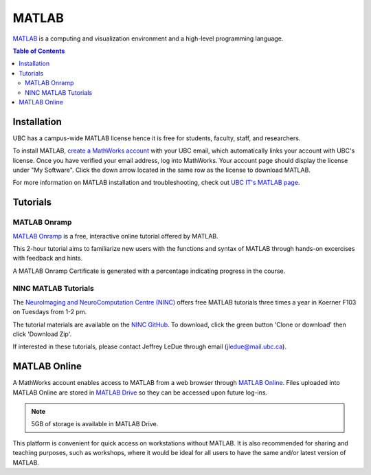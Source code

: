 ######
MATLAB
######

`MATLAB <https://www.mathworks.com/products/matlab.html>`_ is a computing and visualization environment and a high-level programming
language.

.. contents:: Table of Contents
	:depth: 3

************
Installation
************

UBC has a campus-wide MATLAB license hence it is free for students, faculty, staff,
and researchers. 

To install MATLAB, `create a MathWorks account <https://www.mathworks.com/mwaccount/register>`_ with your UBC email,
which automatically links your account with UBC's license. Once you have verified your email address, log into MathWorks.
Your account page should display the license under "My Software". Click the down arrow located in the same row as 
the license to download MATLAB.

For more information on MATLAB installation and troubleshooting, check out `UBC IT's MATLAB page <https://it.ubc.ca/services/desktop-print-services/software-licensing/matlab>`_. 

*********
Tutorials
*********

MATLAB Onramp
=============

`MATLAB Onramp <https://www.mathworks.com/learn/tutorials/matlab-onramp.html>`_ is a free, interactive online tutorial offered by MATLAB.

This 2-hour tutorial aims to familiarize new users with the functions and syntax of MATLAB through hands-on excercises with
feedback and hints. 

A MATLAB Onramp Certificate is generated with a percentage indicating progress in the course. 

NINC MATLAB Tutorials
=====================

The `NeuroImaging and NeuroComputation Centre (NINC) <https://ninc.centreforbrainhealth.ca/>`__
offers free MATLAB tutorials three times a year in Koerner F103 on Tuesdays from 1-2 pm. 

The tutorial materials are available on the `NINC GitHub <https://github.com/NINC-UBC/MATLABTutorials>`_. To download, 
click the green button 'Clone or download' then click 'Download Zip'.

If interested in these tutorials, please contact Jeffrey LeDue through email (jledue@mail.ubc.ca). 

*************
MATLAB Online
*************

A MathWorks account enables access to MATLAB from a web browser through `MATLAB Online <https://www.mathworks.com/products/matlab-online.html>`_.
Files uploaded into MATLAB Online are stored in `MATLAB Drive <https://www.mathworks.com/products/matlab-drive.html>`_ so they can be 
accessed upon future log-ins. 

.. note::
	5GB of storage is available in MATLAB Drive.

This platform is convenient for quick access on workstations without MATLAB. 
It is also recommended for sharing and teaching purposes, such as workshops, 
where it would be ideal for all users to have the same and/or latest version of MATLAB.
